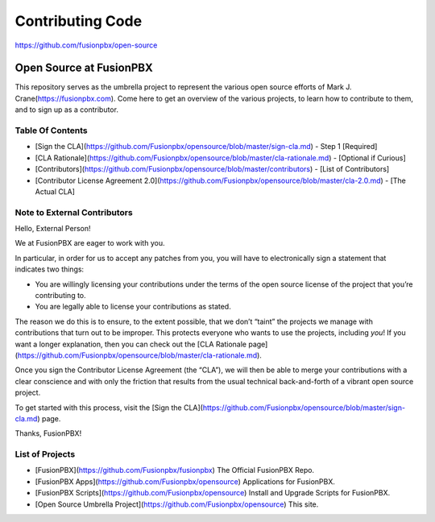 *****************
Contributing Code
*****************

https://github.com/fusionpbx/open-source

Open Source at FusionPBX
==============================================

This repository serves as the umbrella project to represent the
various open source efforts of Mark J. Crane(https://fusionpbx.com).
Come here to get an overview of the various projects, to learn how to
contribute to them, and to sign up as a contributor.

Table Of Contents
-----------------

* [Sign the CLA](https://github.com/Fusionpbx/opensource/blob/master/sign-cla.md) - Step 1 [Required]
* [CLA Rationale](https://github.com/Fusionpbx/opensource/blob/master/cla-rationale.md) - [Optional if Curious]
* [Contributors](https://github.com/Fusionpbx/opensource/blob/master/contributors) - [List of Contributors]
* [Contributor License Agreement 2.0](https://github.com/Fusionpbx/opensource/blob/master/cla-2.0.md) - [The Actual CLA]



Note to External Contributors
-----------------------------

Hello, External Person!

We at FusionPBX are eager to work with you. 

In particular, in order for us to accept any patches from you, you will have to
electronically sign a statement that indicates two things:

* You are willingly licensing your contributions under the terms of
  the open source license of the project that you’re contributing to.

* You are legally able to license your contributions as stated.

The reason we do this is to ensure, to the extent possible, that we don’t “taint”
the projects we manage with contributions that turn out to be improper. This protects
everyone who wants to use the projects, including *you*! If you want a longer explanation,
then you can check out the [CLA Rationale page](https://github.com/Fusionpbx/opensource/blob/master/cla-rationale.md).

Once you sign the Contributor License Agreement (the “CLA”), we will then be able to
merge your contributions with a clear conscience and with only the friction that results
from the usual technical back-and-forth of a vibrant open source project.

To get started with this process, visit the
[Sign the CLA](https://github.com/Fusionpbx/opensource/blob/master/sign-cla.md)
page.


Thanks, FusionPBX!



List of Projects
----------------

* [FusionPBX](https://github.com/Fusionpbx/fusionpbx) The Official FusionPBX Repo.
* [FusionPBX Apps](https://github.com/Fusionpbx/opensource) Applications for FusionPBX.
* [FusionPBX Scripts](https://github.com/Fusionpbx/opensource) Install and Upgrade Scripts for FusionPBX.
* [Open Source Umbrella Project](https://github.com/Fusionpbx/opensource) This site.

